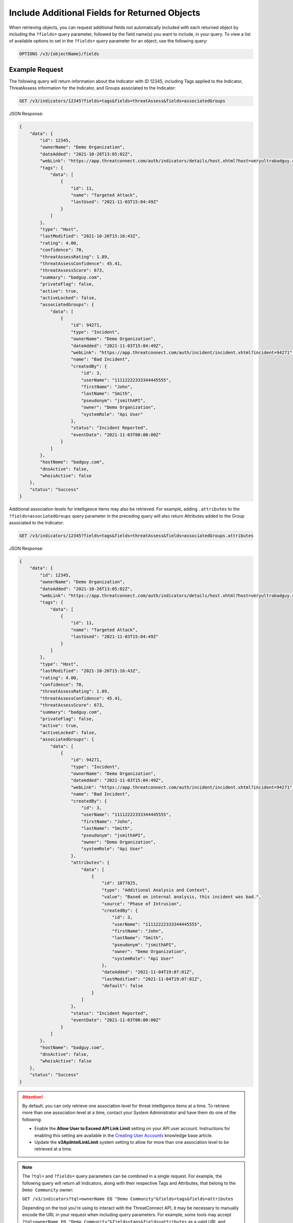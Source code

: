 Include Additional Fields for Returned Objects
----------------------------------------------

When retrieving objects, you can request additional fields not automatically included with each returned object by including the ``?fields=`` query parameter, followed by the field name(s) you want to include, in your query. To view a list of available options to set in the ``?fields=`` query parameter for an object, use the following query:

.. code::

    OPTIONS /v3/{objectName}/fields

Example Request
^^^^^^^^^^^^^^^

The following query will return information about the Indicator with ID 12345, including Tags applied to the Indicator, ThreatAssess information for the Indicator, and Groups associated to the Indicator:

.. code::

  GET /v3/indicators/12345?fields=tags&fields=threatAssess&fields=associatedGroups

JSON Response:

.. code:: json

    {
        "data": {
            "id": 12345,
            "ownerName": "Demo Organization",
            "dateAdded": "2021-10-26T13:05:02Z",
            "webLink": "https://app.threatconnect.com/auth/indicators/details/host.xhtml?host=veryultrabadguy.com",
            "tags": {
                "data": [
                    {
                        "id": 11,
                        "name": "Targeted Attack",
                        "lastUsed": "2021-11-03T15:04:49Z"
                    }
                ]
            },
            "type": "Host",
            "lastModified": "2021-10-26T15:16:43Z",
            "rating": 4.00,
            "confidence": 70,
            "threatAssessRating": 1.89,
            "threatAssessConfidence": 45.41,
            "threatAssessScore": 673,
            "summary": "badguy.com",
            "privateFlag": false,
            "active": true,
            "activeLocked": false,
            "associatedGroups": {
                "data": [
                    {
                        "id": 94271,
                        "type": "Incident",
                        "ownerName": "Demo Organization",
                        "dateAdded": "2021-11-03T15:04:49Z",
                        "webLink": "https://app.threatconnect.com/auth/incident/incident.xhtml?incident=94271",
                        "name": "Bad Incident",
                        "createdBy": {
                            "id": 3,
                            "userName": "11112222333344445555",
                            "firstName": "John",
                            "lastName": "Smith",
                            "pseudonym": "jsmithAPI",
                            "owner": "Demo Organization",
                            "systemRole": "Api User"
                        },
                        "status": "Incident Reported",
                        "eventDate": "2021-11-03T00:00:00Z"
                    }
                ]
            },
            "hostName": "badguy.com",
            "dnsActive": false,
            "whoisActive": false
        },
        "status": "Success"
    }

Additional association levels for intelligence items may also be retrieved. For example, adding ``.attributes`` to the ``?fields=associatedGroups`` query parameter in the preceding query will also return Attributes added to the Group associated to the Indicator:

.. code::

  GET /v3/indicators/12345?fields=tags&fields=threatAssess&fields=associatedGroups.attributes

JSON Response:

.. code:: json

    {
        "data": {
            "id": 12345,
            "ownerName": "Demo Organization",
            "dateAdded": "2021-10-26T13:05:02Z",
            "webLink": "https://app.threatconnect.com/auth/indicators/details/host.xhtml?host=veryultrabadguy.com",
            "tags": {
                "data": [
                    {
                        "id": 11,
                        "name": "Targeted Attack",
                        "lastUsed": "2021-11-03T15:04:49Z"
                    }
                ]
            },
            "type": "Host",
            "lastModified": "2021-10-26T15:16:43Z",
            "rating": 4.00,
            "confidence": 70,
            "threatAssessRating": 1.89,
            "threatAssessConfidence": 45.41,
            "threatAssessScore": 673,
            "summary": "badguy.com",
            "privateFlag": false,
            "active": true,
            "activeLocked": false,
            "associatedGroups": {
                "data": [
                    {
                        "id": 94271,
                        "type": "Incident",
                        "ownerName": "Demo Organization",
                        "dateAdded": "2021-11-03T15:04:49Z",
                        "webLink": "https://app.threatconnect.com/auth/incident/incident.xhtml?incident=94271",
                        "name": "Bad Incident",
                        "createdBy": {
                            "id": 3,
                            "userName": "11112222333344445555",
                            "firstName": "John",
                            "lastName": "Smith",
                            "pseudonym": "jsmithAPI",
                            "owner": "Demo Organization",
                            "systemRole": "Api User"
                        },
                        "attributes": {
                            "data": [
                                {
                                    "id": 1077825,
                                    "type": "Additional Analysis and Context",
                                    "value": "Based on internal analysis, this incident was bad.",
                                    "source": "Phase of Intrusion",
                                    "createdBy": {
                                        "id": 3,
                                        "userName": "11112222333344445555",
                                        "firstName": "John",
                                        "lastName": "Smith",
                                        "pseudonym": "jsmithAPI",
                                        "owner": "Demo Organization",
                                        "systemRole": "Api User"
                                    },
                                    "dateAdded": "2021-11-04T19:07:01Z",
                                    "lastModified": "2021-11-04T19:07:01Z",
                                    "default": false
                                }
                            ]
                        },
                        "status": "Incident Reported",
                        "eventDate": "2021-11-03T00:00:00Z"
                    }
                ]
            },
            "hostName": "badguy.com",
            "dnsActive": false,
            "whoisActive": false
        },
        "status": "Success"
    }

.. attention::
  By default, you can only retrieve one association level for threat intelligence items at a time. To retrieve more than one association level at a time, contact your System Administrator and have them do one of the following:

  - Enable the **Allow User to Exceed API Link Limit** setting on your API user account. Instructions for enabling this setting are available in the `Creating User Accounts <https://training.threatconnect.com/learn/article/creating-user-accounts-kb-article>`_ knowledge base article.
  - Update the **v3ApiIntelLinkLimit** system setting to allow for more than one association level to be retrieved at a time.

.. note::
    The ``?tql=`` and ``?fields=`` query parameters can be combined in a single request. For example, the following query will return all Indicators, along with their respective Tags and Attributes, that belong to the ``Demo Community`` owner:

    ``GET /v3/indicators?tql=ownerName EQ "Demo Community"&fields=tags&fields=attributes``

    Depending on the tool you're using to interact with the ThreatConnect API, it may be necessary to manually encode the URL in your request when including query parameters. For example, some tools may accept ``?tql=ownerName EQ "Demo Community"&fields=tags&fields=attributes`` as a valid URL and automatically encode it, while others may require you to manually encode the URL (e.g., ``?tql=ownerName%20EQ%20%22Demo%20Community%22&fields=tags&fields=attributes``). If you submit a request with query parameters and a ``401 Unauthorized`` error is returned, verify whether the URL in your request is encoded properly for your preferred API tool.
